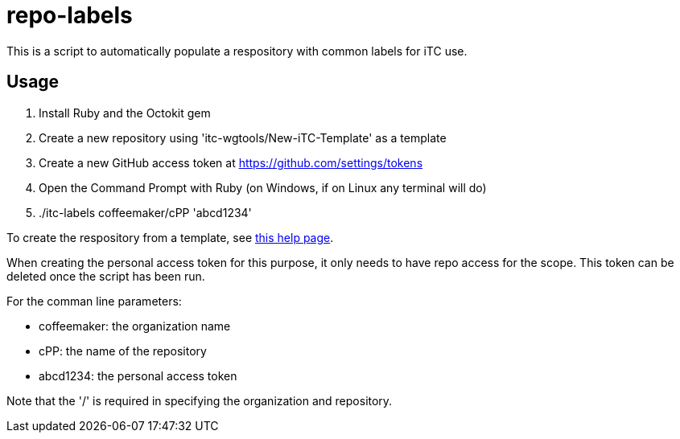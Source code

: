 = repo-labels

This is a script to automatically populate a respository with common labels for iTC use.

== Usage

. Install Ruby and the Octokit gem
. Create a new repository using 'itc-wgtools/New-iTC-Template' as a template
. Create a new GitHub access token at https://github.com/settings/tokens
. Open the Command Prompt with Ruby (on Windows, if on Linux any terminal will do)
. ./itc-labels coffeemaker/cPP 'abcd1234'

To create the respository from a template, see https://help.github.com/en/articles/creating-a-repository-from-a-template[this help page].

When creating the personal access token for this purpose, it only needs to have repo access for the scope. This token can be deleted once the script has been run.

For the comman line parameters:

* coffeemaker: the organization name
* cPP: the name of the repository
* abcd1234: the personal access token

Note that the '/' is required in specifying the organization and repository.
